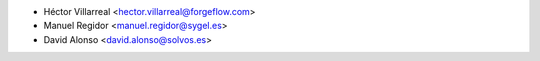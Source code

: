 * Héctor Villarreal <hector.villarreal@forgeflow.com>
* Manuel Regidor <manuel.regidor@sygel.es>
* David Alonso <david.alonso@solvos.es>
